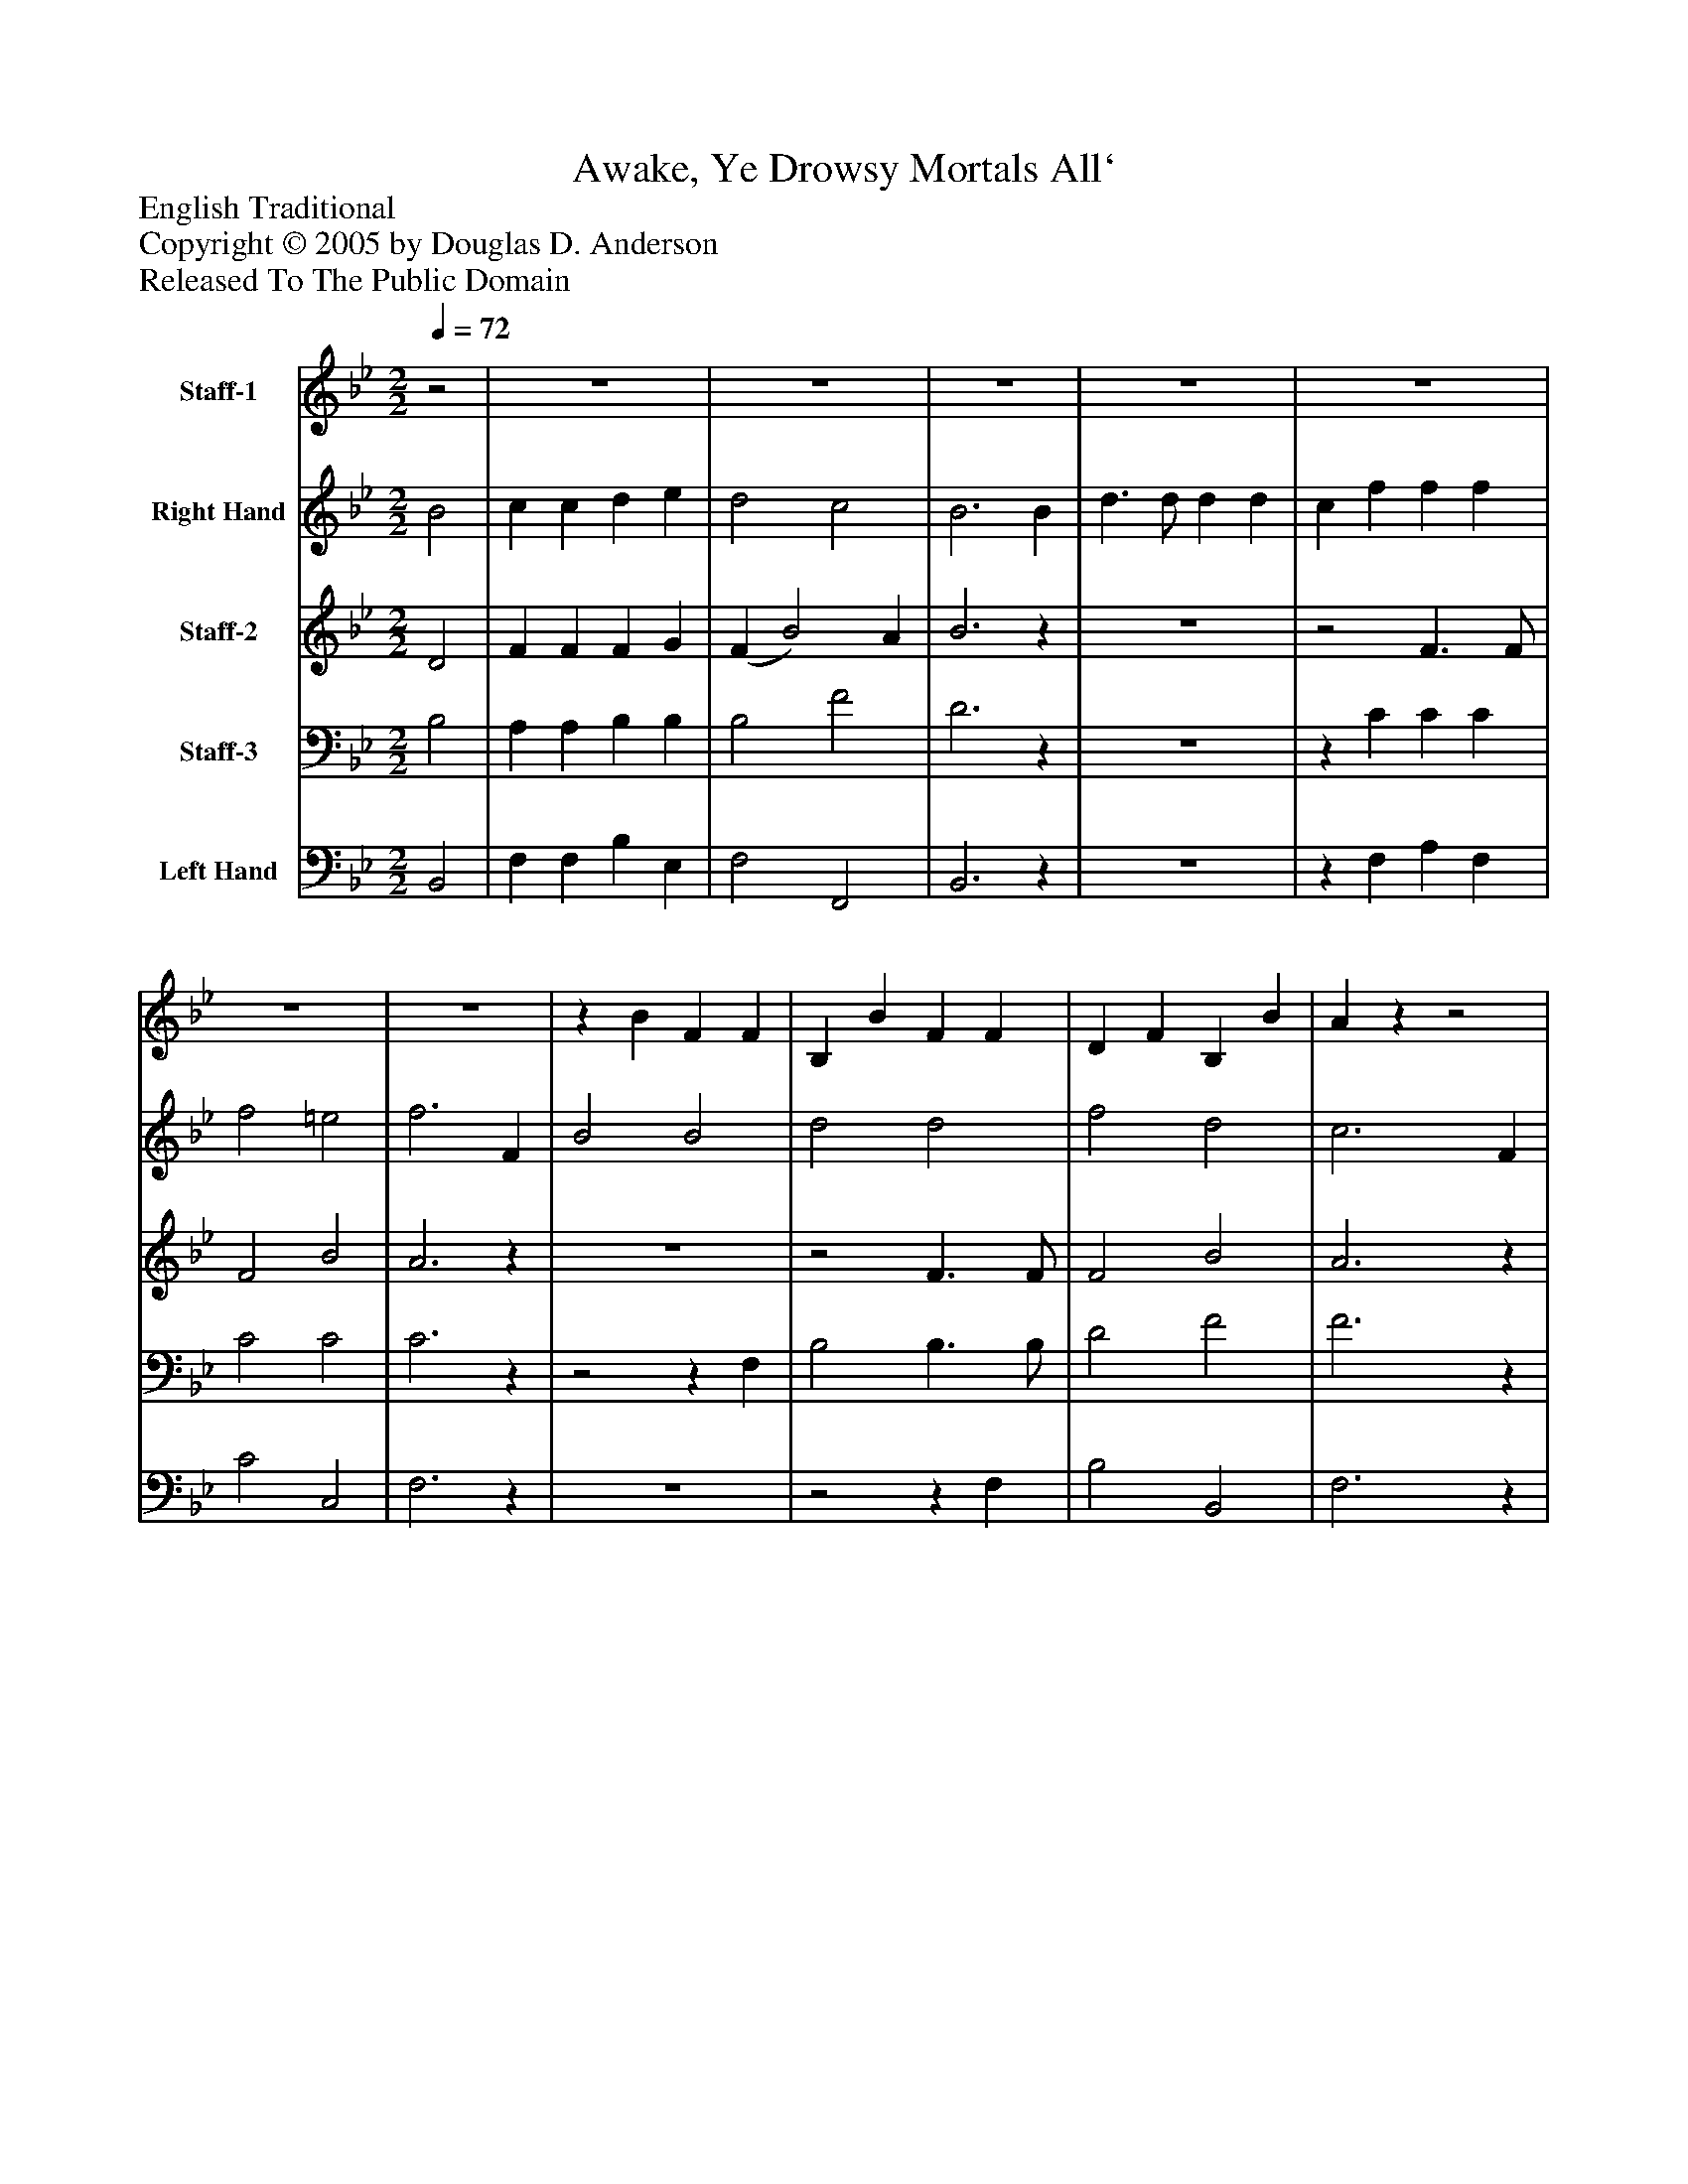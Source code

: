 %%abc-creator mxml2abc 1.4
%%abc-version 2.0
%%continueall true
%%titletrim true
%%titleformat A-1 T C1, Z-1, S-1
X: 0
T: Awake, Ye Drowsy Mortals All`
Z: English Traditional
Z: Copyright © 2005 by Douglas D. Anderson
Z: Released To The Public Domain
L: 1/4
M: 2/2
Q: 1/4=72
V: P1 name="Staff-1"
%%MIDI program 1 9
V: P2 name="Right Hand"
%%MIDI program 2 19
V: P3 name="Staff-2"
%%MIDI program 3 60
V: P4 name="Staff-3"
%%MIDI program 4 57
V: P5 name="Left Hand"
%%MIDI program 5 58
K: Bb
[V: P1] z2 | z4 | z4 | z4 | z4 | z4 | z4 | z4 |z B F F | B, B F F | D F B, B | Azz2 | z4 | z4 | z4 | z4 | z4 | z4 | z4 | z4 | z4 | B,/B/A/G/ F/E/D/C/ | B,/B/A/G/ F/E/D/C/ | B,/B/A/G/ F/E/D/C/ | B, D/F/ Bz | z4 | z4 | z4 | z4 | z4 | z4 | z4 | z4 | z4 | z4 | z4 | z4 | z4 | z4 | z4 | z4 | z4 | D F2 F | F2 G B | B A/G/ F E | D/B/A/G/ F/E/D/C/ | B/A/G/F/ E/D/C/B,/ | F A F A | Gz cz | czz2 | z4 | z4 | z4 | z4 | B,z B, B, | Cz Cz | Cz C C | Dz Dz | Dz D D | Ez Fz |z F B, B | B A/G/ F/E/D/C/ | B,3|]
[V: P2]  B2 | c c d e | d2 c2 | B3 B | d3/ d/ d d | c f f f | f2 =e2 | f3 F | B2 B2 | d2 d2 | f2 d2 | c3 F | (B/A/B/c/ d) d | c3/ c/ cz/ c/ | (c/B/c/d/ e) e | d3/ d/ dz/ d/ | (d/c/d/e/ f) f | e3/ e/ e e | (d f) (B e) | d2 c2 | B4 | B2 c3/ c/ | d2 e2 | d2 c2 | B3 B | d3/ d/ d d | c f f f | f2 =e2 | f3 F | B2 B2 | d2 d2 | f2 d2 | c3 F | B/A/B/c/ d2 | c3/ c/ cz/ c/ | c/B/c/d/ e2 | d3/ d/ d d | d/c/d/e/ f2 | e3/ e/ e e | (d f) (B e) | d2 c2 | B4 | B2 c3/ c/ | d2 e2 | d2 c2 | B3 B | d3/ d/ d d | c f f f | f2 =e2 | f3 F | B2 B2 | d2 d2 | f2 d2 | c3z | (B/A/B/c/ d) d | c3/ c/ c2 | (c/B/c/d/ e) e | d3/ d/ d2 | (d/c/d/e/ f) f | e3/ e/ e2 | (d f) B e | d2 c2 | B3|]
[V: P3]  D2 | F F F G | (F B2) A | B3z | z4 |z2 F3/ F/ | F2 B2 | A3z | z4 |z2 F3/ F/ | F2 B2 | A3z | z4 | F3/ F/ Fz | z4 | F3/ F/ Fz | z4 | E3/ E/ G A | (B F) (F G) | F2 (F E) | D4 | F2 F3/ F/ | F2 G2 | (F B2) A | F3z | z4 |z A c A | (G A) (B c) | c3z | z4 | F2 F2 | B2 F2 | F3 F |z2 F F | F3/ G/ Az |z2 F F | F3/ F/ Fz |z2 B F | G3/ G/ A F | (B F) (F G) | F2 (F E) | D4 | D2 F3/ F/ | F2 G2 | (F B2) A | B3z | z4 |z A c A | (G A) (B c) | c3z |z2 F2 | F D F B | (d c) B2 | A3z |z2z F | F3/ G/ A2 | F2 G F | F3/ F/ F2 | F2 B F | G3/ G/ A2 | F2 F G | (F B2) A | F3|]
[V: P4]  B,2 | A, A, B, B, | B,2 F2 | D3z | z4 |z C C C | C2 C2 | C3z |z2z F, | B,2 B,3/ B,/ | D2 F2 | F3z | z4 | A,3/ A,/ A,z | z4 | B,3/ B,/ B,z | z4 | G,3/ G,/ Cz |z D D B, | B,2 A,2 | F,4 | D2 A,3/ A,/ | B,2 B,2 | B,2 (F E) | D3z | z4 |z C C C | (B, A,) G,2 | A,3z |z2z F, | B,3/ B,/ B, B, | D2 B,2 | A,3z |z2 B, B, | A,3/ B,/ Cz |z2 C A, | B,3/ C/ D B, | B,/A,/B,/C/ D2 | C3/ C/ Cz |z D D B, | B,2 A,2 | B,4 | F,2 A,3/ A,/ | B,2 B,2 | B,2 (F E) | D3z | z4 |z C C C | (B, A,) G,2 | A,3z |z B, B, D | B,2 B,2 | (B, C) (D =E) | F3z | B,2 B, B, | A,3/ B,/ C2 |z2z A, | B,3/ B,/ B,2 | (B,/A,/B,/C/ D) D | E3/ E/ C2 |z D D B, | (B,2 F) E | D3|]
[V: P5]  B,,2 | F, F, B, E, | F,2 F,,2 | B,,3z | z4 |z F, A, F, | C2 C,2 | F,3z | z4 |z2z F, | B,2 B,,2 | F,3z | z4 | F,3/ F,/ F,z | z4 | B,3/ B,/ B,z | z4 | G,3/ G,/ Cz |z B, B, E, | F,2 F,,2 | B,,4 | B,,2 F,3/ F,/ | B,2 E,2 | F,2 F,,2 | B,,3z | z4 |z F, A, F, | C2 C,2 | F,3z | z4 | z4 | B,2 B,,2 | F,3z |z2 B, B,, | F,3/ F,/ F,z |z2 F, F, | B,3/ B,/ B,z | z4 | z4 |z B, B, E, | F,2 F,,2 | B,,4 | B,,2 F,3/ F,/ | B,2 E,2 | F,2 F,,2 | B,,3z | z4 |z F, A, F, | C2 C,2 | F,3z |z B,, D, F, | B,2 B,2 | B,2 B,,2 | F,3z |z2z B, | F,3/ F,/ F,2 |z2z F, | B,3/ B,/ B,2 |z2z D | C3/ C/ F,2 | B,2 B, E, | F,2 F,,2 | B,,3|]

